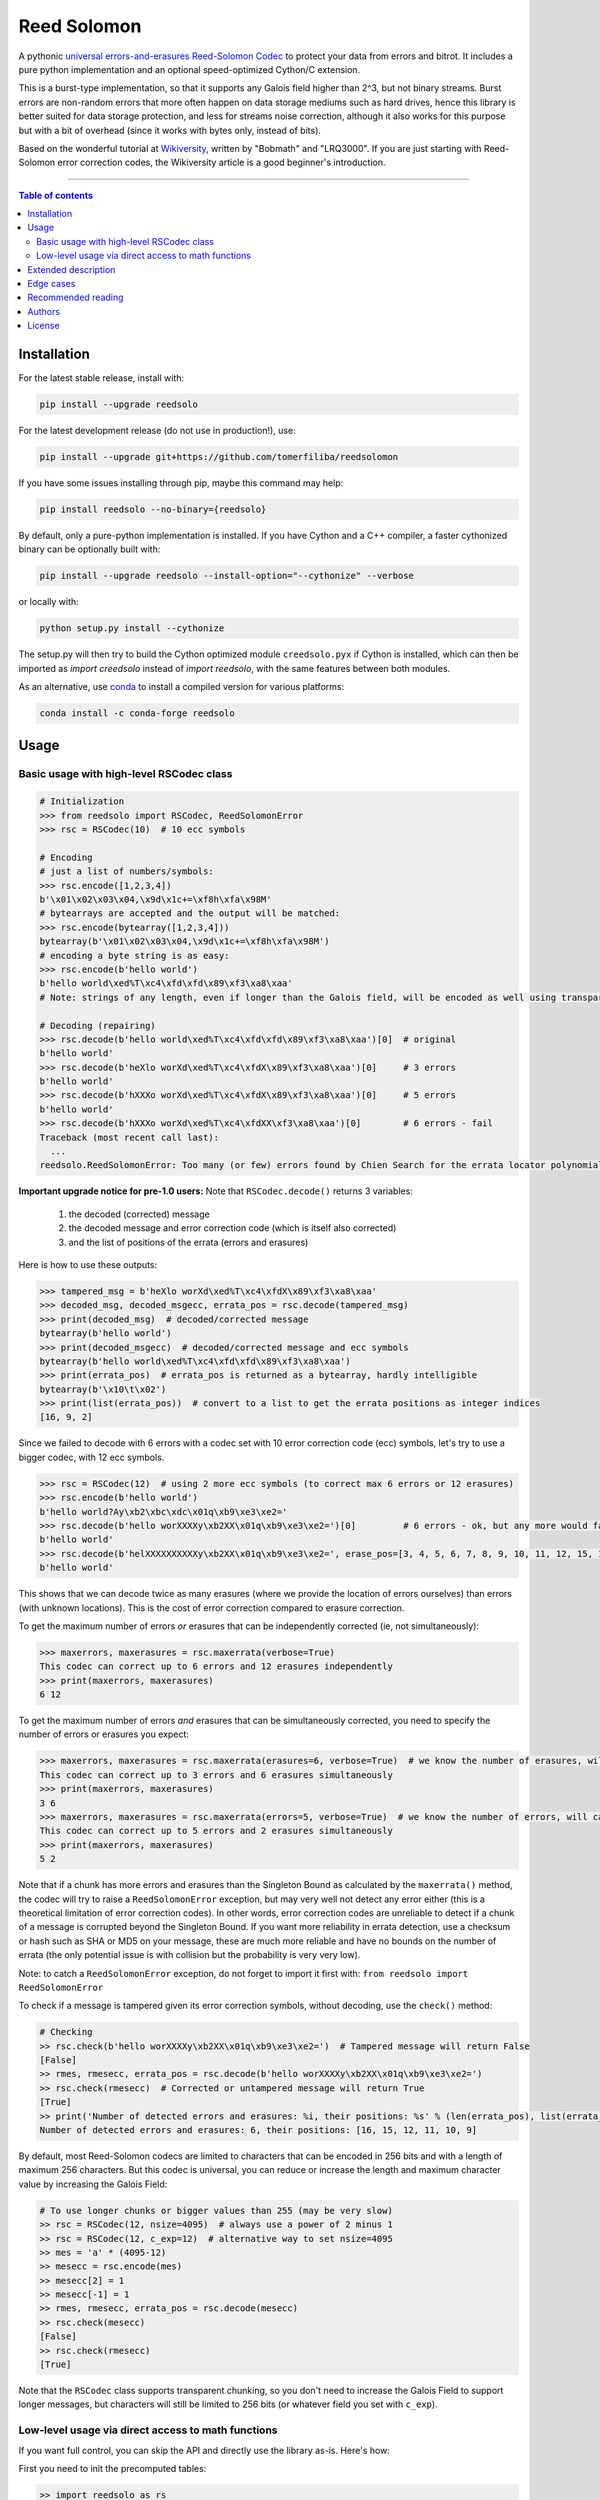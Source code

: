 Reed Solomon
============

|PyPI-Status| |PyPI-Versions| |PyPI-Downloads|

|Build-Status| |Coverage|

|Conda-Forge-Status| |Conda-Forge-Platforms| |Conda-Forge-Downloads|

A pythonic `universal errors-and-erasures Reed-Solomon Codec <http://en.wikipedia.org/wiki/Reed%E2%80%93Solomon_error_correction>`_ to protect your data from errors and bitrot. It includes a pure python implementation and an optional speed-optimized Cython/C extension.

This is a burst-type implementation, so that it supports any Galois field higher than 2^3, but not binary streams. Burst errors are non-random errors that more often happen on data storage mediums such as hard drives, hence this library is better suited for data storage protection, and less for streams noise correction, although it also works for this purpose but with a bit of overhead (since it works with bytes only, instead of bits).

Based on the wonderful tutorial at `Wikiversity <http://en.wikiversity.org/wiki/Reed%E2%80%93Solomon_codes_for_coders>`_, written by "Bobmath" and "LRQ3000". If you are just starting with Reed-Solomon error correction codes, the Wikiversity article is a good beginner's introduction.

------------------------------------

.. contents:: Table of contents
   :backlinks: top
   :local:


Installation
------------

For the latest stable release, install with:

.. code:: sh

    pip install --upgrade reedsolo

For the latest development release (do not use in production!), use:

.. code:: sh

    pip install --upgrade git+https://github.com/tomerfiliba/reedsolomon

If you have some issues installing through pip, maybe this command may help:

.. code:: sh

    pip install reedsolo --no-binary={reedsolo}

By default, only a pure-python implementation is installed. If you have Cython and a C++ compiler, a faster cythonized binary can be optionally built with:
    
.. code:: sh
    
    pip install --upgrade reedsolo --install-option="--cythonize" --verbose
    
or locally with:

.. code:: sh

    python setup.py install --cythonize

The setup.py will then try to build the Cython optimized module ``creedsolo.pyx`` if Cython is installed, which can then be imported as `import creedsolo` instead of `import reedsolo`, with the same features between both modules.

As an alternative, use `conda <https://docs.conda.io/en/latest/>`_ to install a compiled version for various platforms:

.. code:: sh

    conda install -c conda-forge reedsolo

Usage
-----

Basic usage with high-level RSCodec class
~~~~~~~~~~~~~~~~~~~~~~~~~~~~~~~~~~~~~~~~~

.. code:: python

    # Initialization
    >>> from reedsolo import RSCodec, ReedSolomonError
    >>> rsc = RSCodec(10)  # 10 ecc symbols

    # Encoding
    # just a list of numbers/symbols:
    >>> rsc.encode([1,2,3,4])
    b'\x01\x02\x03\x04,\x9d\x1c+=\xf8h\xfa\x98M'
    # bytearrays are accepted and the output will be matched:
    >>> rsc.encode(bytearray([1,2,3,4]))
    bytearray(b'\x01\x02\x03\x04,\x9d\x1c+=\xf8h\xfa\x98M')
    # encoding a byte string is as easy:
    >>> rsc.encode(b'hello world')
    b'hello world\xed%T\xc4\xfd\xfd\x89\xf3\xa8\xaa'
    # Note: strings of any length, even if longer than the Galois field, will be encoded as well using transparent chunking.

    # Decoding (repairing)
    >>> rsc.decode(b'hello world\xed%T\xc4\xfd\xfd\x89\xf3\xa8\xaa')[0]  # original
    b'hello world'
    >>> rsc.decode(b'heXlo worXd\xed%T\xc4\xfdX\x89\xf3\xa8\xaa')[0]     # 3 errors
    b'hello world'
    >>> rsc.decode(b'hXXXo worXd\xed%T\xc4\xfdX\x89\xf3\xa8\xaa')[0]     # 5 errors
    b'hello world'
    >>> rsc.decode(b'hXXXo worXd\xed%T\xc4\xfdXX\xf3\xa8\xaa')[0]        # 6 errors - fail
    Traceback (most recent call last):
      ...
    reedsolo.ReedSolomonError: Too many (or few) errors found by Chien Search for the errata locator polynomial!

**Important upgrade notice for pre-1.0 users:** Note that ``RSCodec.decode()`` returns 3 variables:

    1. the decoded (corrected) message
    2. the decoded message and error correction code (which is itself also corrected)
    3. and the list of positions of the errata (errors and erasures)

Here is how to use these outputs:

.. code:: python

    >>> tampered_msg = b'heXlo worXd\xed%T\xc4\xfdX\x89\xf3\xa8\xaa'
    >>> decoded_msg, decoded_msgecc, errata_pos = rsc.decode(tampered_msg)
    >>> print(decoded_msg)  # decoded/corrected message
    bytearray(b'hello world')
    >>> print(decoded_msgecc)  # decoded/corrected message and ecc symbols
    bytearray(b'hello world\xed%T\xc4\xfd\xfd\x89\xf3\xa8\xaa')
    >>> print(errata_pos)  # errata_pos is returned as a bytearray, hardly intelligible
    bytearray(b'\x10\t\x02')
    >>> print(list(errata_pos))  # convert to a list to get the errata positions as integer indices
    [16, 9, 2]

Since we failed to decode with 6 errors with a codec set with 10 error correction code (ecc) symbols, let's try to use a bigger codec, with 12 ecc symbols.

.. code:: python

    >>> rsc = RSCodec(12)  # using 2 more ecc symbols (to correct max 6 errors or 12 erasures)
    >>> rsc.encode(b'hello world')
    b'hello world?Ay\xb2\xbc\xdc\x01q\xb9\xe3\xe2='
    >>> rsc.decode(b'hello worXXXXy\xb2XX\x01q\xb9\xe3\xe2=')[0]         # 6 errors - ok, but any more would fail
    b'hello world'
    >>> rsc.decode(b'helXXXXXXXXXXy\xb2XX\x01q\xb9\xe3\xe2=', erase_pos=[3, 4, 5, 6, 7, 8, 9, 10, 11, 12, 15, 16])[0]  # 12 erasures - OK
    b'hello world'

This shows that we can decode twice as many erasures (where we provide the location of errors ourselves) than errors (with unknown locations). This is the cost of error correction compared to erasure correction.

To get the maximum number of errors *or* erasures that can be independently corrected (ie, not simultaneously):

.. code:: python

    >>> maxerrors, maxerasures = rsc.maxerrata(verbose=True)
    This codec can correct up to 6 errors and 12 erasures independently
    >>> print(maxerrors, maxerasures)
    6 12

To get the maximum number of errors *and* erasures that can be simultaneously corrected, you need to specify the number of errors or erasures you expect:

.. code:: python

    >>> maxerrors, maxerasures = rsc.maxerrata(erasures=6, verbose=True)  # we know the number of erasures, will calculate how many errors we can afford
    This codec can correct up to 3 errors and 6 erasures simultaneously
    >>> print(maxerrors, maxerasures)
    3 6
    >>> maxerrors, maxerasures = rsc.maxerrata(errors=5, verbose=True)  # we know the number of errors, will calculate how many erasures we can afford
    This codec can correct up to 5 errors and 2 erasures simultaneously
    >>> print(maxerrors, maxerasures)
    5 2

Note that if a chunk has more errors and erasures than the Singleton Bound as calculated by the ``maxerrata()`` method, the codec will try to raise a ``ReedSolomonError`` exception,
but may very well not detect any error either (this is a theoretical limitation of error correction codes). In other words, error correction codes are unreliable to detect if a chunk of a message
is corrupted beyond the Singleton Bound. If you want more reliability in errata detection, use a checksum or hash such as SHA or MD5 on your message, these are much more reliable and have no bounds
on the number of errata (the only potential issue is with collision but the probability is very very low).

Note: to catch a ``ReedSolomonError`` exception, do not forget to import it first with: ``from reedsolo import ReedSolomonError``

To check if a message is tampered given its error correction symbols, without decoding, use the ``check()`` method:

.. code:: python

    # Checking
    >> rsc.check(b'hello worXXXXy\xb2XX\x01q\xb9\xe3\xe2=')  # Tampered message will return False
    [False]
    >> rmes, rmesecc, errata_pos = rsc.decode(b'hello worXXXXy\xb2XX\x01q\xb9\xe3\xe2=')
    >> rsc.check(rmesecc)  # Corrected or untampered message will return True
    [True]
    >> print('Number of detected errors and erasures: %i, their positions: %s' % (len(errata_pos), list(errata_pos)))
    Number of detected errors and erasures: 6, their positions: [16, 15, 12, 11, 10, 9]

By default, most Reed-Solomon codecs are limited to characters that can be encoded in 256 bits and with a length of maximum 256 characters. But this codec is universal, you can reduce or increase the length and maximum character value by increasing the Galois Field:

.. code:: python

    # To use longer chunks or bigger values than 255 (may be very slow)
    >> rsc = RSCodec(12, nsize=4095)  # always use a power of 2 minus 1
    >> rsc = RSCodec(12, c_exp=12)  # alternative way to set nsize=4095
    >> mes = 'a' * (4095-12)
    >> mesecc = rsc.encode(mes)
    >> mesecc[2] = 1
    >> mesecc[-1] = 1
    >> rmes, rmesecc, errata_pos = rsc.decode(mesecc)
    >> rsc.check(mesecc)
    [False]
    >> rsc.check(rmesecc)
    [True]

Note that the ``RSCodec`` class supports transparent chunking, so you don't need to increase the Galois Field to support longer messages, but characters will still be limited to 256 bits (or
whatever field you set with ``c_exp``).

Low-level usage via direct access to math functions
~~~~~~~~~~~~~~~~~~~~~~~~~~~~~~~~~~~~~~~~~~~~~~~~~~~

If you want full control, you can skip the API and directly use the library as-is. Here's how:

First you need to init the precomputed tables:

.. code:: python

    >> import reedsolo as rs
    >> rs.init_tables(0x11d)

Pro tip: if you get the error: ValueError: byte must be in range(0, 256), please check that your prime polynomial is correct for your field.
Pro tip2: by default, you can only encode messages of max length and max symbol value = 256. If you want to encode bigger messages,
please use the following (where c_exp is the exponent of your Galois Field, eg, 12 = max length 2^12 = 4096):

.. code:: python

    >> prim = rs.find_prime_polys(c_exp=12, fast_primes=True, single=True)
    >> rs.init_tables(c_exp=12, prim=prim)
    
Let's define our RS message and ecc size:

.. code:: python

    >> n = 255  # length of total message+ecc
    >> nsym = 12  # length of ecc
    >> mes = "a" * (n-nsym)  # generate a sample message

To optimize, you can precompute the generator polynomial:

.. code:: python

    >> gen = rs.rs_generator_poly_all(n)

Then to encode:

.. code:: python

    >> mesecc = rs.rs_encode_msg(mes, nsym, gen=gen[nsym])

Let's tamper our message:

.. code:: python

    >> mesecc[1] = 0

To decode:

.. code:: python

    >> rmes, recc, errata_pos = rs.rs_correct_msg(mesecc, nsym, erase_pos=erase_pos)

Note that both the message and the ecc are corrected (if possible of course).
Pro tip: if you know a few erasures positions, you can specify them in a list ``erase_pos`` to double the repair power. But you can also just specify an empty list.

You can check how many errors and/or erasures were corrected, which can be useful to design adaptive bitrate algorithms:

.. code:: python

    >> print('A total of %i errata were corrected over all chunks of this message.' % len(errata_pos))

If the decoding fails, it will normally automatically check and raise a ReedSolomonError exception that you can handle.
However if you want to manually check if the repaired message is correct, you can do so:

.. code:: python

    >> rs.rs_check(rmes + recc, nsym)

Note: if you want to use multiple reedsolomon with different parameters, you need to backup the globals and restore them before calling reedsolo functions:

.. code:: python

    >> rs.init_tables()
    >> global gf_log, gf_exp, field_charac
    >> bak_gf_log, bak_gf_exp, bak_field_charac = gf_log, gf_exp, field_charac


Then at anytime, you can do:

.. code:: python

    >> global gf_log, gf_exp, field_charac
    >> gf_log, gf_exp, field_charac = bak_gf_log, bak_gf_exp, bak_field_charac
    >> mesecc = rs.rs_encode_msg(mes, nsym)
    >> rmes, recc, errata_pos = rs.rs_correct_msg(mesecc, nsym)

The globals backup is not necessary if you use RSCodec, it will be automatically managed.

Read the sourcecode's comments for more info about how it works, and for the various parameters you can setup if
you need to interface with other RS codecs.

Extended description
--------------------
The code of wikiversity is here consolidated into a nice API with exceptions handling.
The algorithm can correct up to 2*e+v <= nsym, where e is the number of errors,
v the number of erasures and nsym = n-k = the number of ECC (error correction code) symbols.
This means that you can either correct exactly floor(nsym/2) errors, or nsym erasures
(errors where you know the position), and a combination of both errors and erasures.
This is called the Singleton Bound, and is the maximum/optimal theoretical number
of erasures and errors any error correction algorithm can correct (although there
are experimental approaches to go a bit further, named list decoding, not implemented
here, but feel free to do pull request!).
The code should work on pretty much any reasonable version of python (2.4-3.7),
but I'm only testing on 2.7 and 3.7. Python 3.8 should work except for Cython which is
currently incompatible with this version.

The codec has quite reasonable performances if you either use PyPy on the pure-python
implementation (reedsolo.py) or either if you compile the Cython extension creedsolo.pyx
(which is about 2x faster than PyPy). You can expect encoding rates of several MB/s.

This library is also thoroughly unit tested so that nearly any encoding/decoding case should be covered.

The codec is universal, meaning that it can decode any message encoded by another RS encoder
as long as you provide the correct parameters.
Note however that if you use higher fields (ie, bigger c_exp), the algorithms will be slower, first because
we cannot then use the optimized bytearray() structure but only array.array('i', ...), and also because
Reed-Solomon's complexity is quadratic (both in encoding and decoding), so this means that the longer
your messages, the longer it will take to encode/decode (quadratically!).

The algorithm itself can handle messages of a length up to (2^c_exp)-1 symbols per message (or chunk), including the ECC symbols,
and each symbol can have a value of up to (2^c_exp)-1 (indeed, both the message length and the maximum
value for one character is constrained by the same mathematical reason). By default, we use the field GF(2^8),
which means that you are limited to values between 0 and 255 (perfect to represent a single hexadecimal
symbol on computers, so you can encode any binary stream) and limited to messages+ecc of maximum
length 255. However, you can "chunk" longer messages to fit them into the message length limit.
The ``RSCodec`` class will automatically apply chunking, by splitting longer messages into chunks and
encode/decode them separately; it shouldn't make a difference from an API perspective (ie, from your POV).

To use the Cython implementation, you need to ``pip install cython`` and to install a C++ compiler (Microsoft Visual C++ 14.x for Windows and Python 3.10+), read the up-to-date instructions in the `official wiki <https://wiki.python.org/moin/WindowsCompilers>`_. Then you can simply cd to the root of the folder where creedsolo.pyx is, and type ``python setup.py build_ext --inplace --cythonize``. Alternatively, you can generate just the C++ code by typing `cython -3 creedsolo.pyx`. When building a distributable egg or installing the module from source, the Cython module can be transpiled and compiled if both Cython and a C compiler are installed and the ``--cythonize`` flag is supplied to the setup.py, otherwise by default only the pure-python implementation and the `.pyx` cython source code will be included, but the binary won't be in the wheel.

Then, use `import RSCodec from creedsolo` instead of importing from the `reedsolo` module, and finally only feed `bytearray()` objects to the `RSCodec` object. Exclusively using bytearrays is one of the reasons creedsolo is faster than reedsolo. You can convert any string by specifying the encoding: `bytearray("Hello World", "UTF-8")`.

Note that there is an inherent limitation of the C implementation which cannot work with higher galois fields than 8 (= characters of max 255 value) because the C implementation only works with bytearrays, and bytearrays only support characters up to 255. If you want to use higher galois fields, you need to use the pure python version, which includes a fake `_bytearray` function that overloads the standard bytearray in case galois fields higher than 8 are used to `init_tables()`, or rewrite the C implementation to use lists instead of bytearrays (which will be MUCH slower so this defeats the purpose and you are better off simply using the pure python version under PyPy - an older version of the C implementation was doing just that, and without bytearrays, all performance gains were lost, hence why the bytearrays were kept despite the limitations).

Edge cases
-------------

Although sanity checks are implemented whenever possible and when they are not too much resource consuming, there are a few cases where messages will not be decoded correctly without raising an exception:

* If an incorrect erasure location is provided, the decoding algorithm will just trust the provided locations and create a syndrome that will be wrong, resulting in an incorrect decoded message. In case reliability is critical, always use the check() method after decoding to check the decoding did not go wrong.

* Reed-Solomon algorithm is limited by the Singleton Bound, which limits not only its capacity to correct errors and erasures relatively to the number of error correction symbols, but also its ability to check if the message can be decoded or not. Indeed, if the number of errors and erasures are greater than the Singleton Bound, the decoder has no way to mathematically know for sure whether there is an error at all, it may very well be a valid message (although not the message you expect, but mathematically valid nevertheless). Hence, when the message is tampered beyond the Singleton Bound, the decoder may raise an exception, but it may also return a mathematically valid but still tampered message. Using the check() method cannot fix that either. To work around this issue, a solution is to use parity or hashing functions in parallel to the Reed-Solomon codec: use the Reed-Solomon codec to repair messages, use the parity or hashing function to check if there is any error. Due to how parity and hashing functions work, they are much less likely to produce a false negative than the Reed-Solomon algorithm. This is a general rule: error correction codes are efficient at correcting messages but not at detecting errors, hashing and parity functions are the adequate tool for this purpose.

Recommended reading
-------------------

* "`Reed-Solomon codes for coders <https://en.wikiversity.org/wiki/Reed%E2%80%93Solomon_codes_for_coders>`_", free practical beginner's tutorial with Python code examples on WikiVersity. Partially written by one of the authors of the present software.
* "Algebraic codes for data transmission", Blahut, Richard E., 2003, Cambridge university press. `Readable online on Google Books <https://books.google.fr/books?id=eQs2i-R9-oYC&lpg=PR11&ots=atCPQJm3OJ&dq=%22Algebraic%20codes%20for%20data%20transmission%22%2C%20Blahut%2C%20Richard%20E.%2C%202003%2C%20Cambridge%20university%20press.&lr&hl=fr&pg=PA193#v=onepage&q=%22Algebraic%20codes%20for%20data%20transmission%22,%20Blahut,%20Richard%20E.,%202003,%20Cambridge%20university%20press.&f=false>`_. This book was pivotal in helping to understand the intricacies of the universal Berlekamp-Massey algorithm (see figures 7.5 and 7.10).

Authors
-------

This module was conceived and developed by Tomer Filiba in 2012.

It was further extended and is currently maintained by Stephen Karl Larroque since 2015.

And several other contributors helped improve and make it more robust:

|Contributors|

For a list of all contributors, please see `the GitHub Contributors graph <https://github.com/tomerfiliba/reedsolomon/graphs/contributors>`_ and the `commits history <https://github.com/tomerfiliba/reedsolomon/commits/master>`_.

License
-------

This software is released under your choice of the Unlicense or the MIT-0 (MIT No Attribution) License. Both licenses are `public-domain-equivalent licenses <https://en.wikipedia.org/wiki/Public-domain-equivalent_license>`_, as intended by the original author Tomer Filiba.


.. |PyPI-Status| image:: https://img.shields.io/pypi/v/reedsolo.svg
   :target: https://pypi.org/project/reedsolo
.. |PyPI-Versions| image:: https://img.shields.io/pypi/pyversions/reedsolo.svg?logo=python&logoColor=white
   :target: https://pypi.org/project/reedsolo
.. |PyPI-Downloads| image:: https://img.shields.io/pypi/dm/reedsolo.svg?label=pypi%20downloads&logo=python&logoColor=white
   :target: https://pypi.org/project/reedsolo
.. |Build-Status| image:: https://github.com/tomerfiliba/reedsolomon/actions/workflows/ci-build.yml/badge.svg?event=push
    :target: https://github.com/tomerfiliba/reedsolomon/actions/workflows/ci-build.yml
.. |Coverage| image:: https://coveralls.io/repos/tomerfiliba/reedsolomon/badge.svg?branch=master&service=github
  :target: https://coveralls.io/github/tomerfiliba/reedsolomon?branch=master
.. |Conda-Forge-Status| image:: https://img.shields.io/conda/vn/conda-forge/reedsolo.svg
   :target: https://anaconda.org/conda-forge/reedsolo
.. |Conda-Forge-Platforms| image:: https://anaconda.org/conda-forge/reedsolo/badges/platforms.svg
   :target: https://anaconda.org/conda-forge/reedsolo
.. |Conda-Forge-Downloads| image:: https://anaconda.org/conda-forge/reedsolo/badges/downloads.svg
   :target: https://anaconda.org/conda-forge/reedsolo
.. |Contributors| image:: https://contrib.rocks/image?repo=tomerfiliba/reedsolomon
   :target: https://github.com/tomerfiliba/reedsolomon/graphs/contributors
